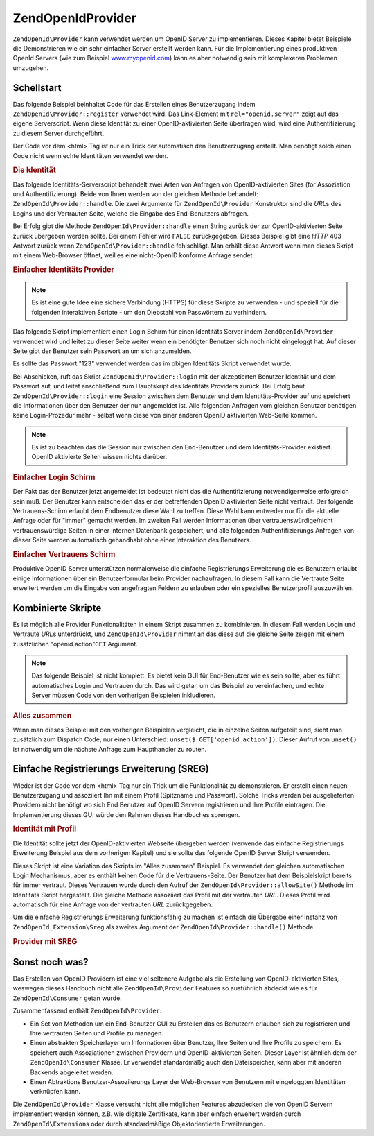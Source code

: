 .. EN-Revision: none
.. _zend.openid.provider:

ZendOpenId\Provider
====================

``ZendOpenId\Provider`` kann verwendet werden um OpenID Server zu implementieren. Dieses Kapitel bietet Beispiele
die Demonstrieren wie ein sehr einfacher Server erstellt werden kann. Für die Implementierung eines produktiven
OpenId Servers (wie zum Beispiel `www.myopenid.com`_) kann es aber notwendig sein mit komplexeren Problemen
umzugehen.

.. _zend.openid.provider.start:

Schellstart
-----------

Das folgende Beispiel beinhaltet Code für das Erstellen eines Benutzerzugang indem
``ZendOpenId\Provider::register`` verwendet wird. Das Link-Element mit ``rel="openid.server"`` zeigt auf das
eigene Serverscript. Wenn diese Identität zu einer OpenID-aktivierten Seite übertragen wird, wird eine
Authentifizierung zu diesem Server durchgeführt.

Der Code vor dem <html> Tag ist nur ein Trick der automatisch den Benutzerzugang erstellt. Man benötigt solch
einen Code nicht wenn echte Identitäten verwendet werden.

.. _zend.openid.provider.example-1:

.. rubric:: Die Identität

.. code-block:: php
   :linenos:

   <?php
   // eine Testidentität erstellen
   define("TEST_SERVER", ZendOpenId\OpenId::absoluteURL("example-8.php"));
   define("TEST_ID", ZendOpenId\OpenId::selfURL());
   define("TEST_PASSWORD", "123");
   $server = new ZendOpenId\Provider();
   if (!$server->hasUser(TEST_ID)) {
       $server->register(TEST_ID, TEST_PASSWORD);
   }
   ?>
   <html><head>
   <link rel="openid.server" href="<?php echo TEST_SERVER;?>" />
   </head><body>
   <?php echo TEST_ID;?>
   </body></html>

Das folgende Identitäts-Serverscript behandelt zwei Arten von Anfragen von OpenID-aktivierten Sites (for
Assoziation und Authentifizierung). Beide von Ihnen werden von der gleichen Methode behandelt:
``ZendOpenId\Provider::handle``. Die zwei Argumente für ``ZendOpenId\Provider`` Konstruktor sind die *URL*\ s
des Logins und der Vertrauten Seite, welche die Eingabe des End-Benutzers abfragen.

Bei Erfolg gibt die Methode ``ZendOpenId\Provider::handle`` einen String zurück der zur OpenID-aktivierten Seite
zurück übergeben werden sollte. Bei einem Fehler wird ``FALSE`` zurückgegeben. Dieses Beispiel gibt eine *HTTP*
403 Antwort zurück wenn ``ZendOpenId\Provider::handle`` fehlschlägt. Man erhält diese Antwort wenn man dieses
Skript mit einem Web-Browser öffnet, weil es eine nicht-OpenID konforme Anfrage sendet.

.. _zend.openid.provider.example-2:

.. rubric:: Einfacher Identitäts Provider

.. code-block:: php
   :linenos:

   $server = new ZendOpenId\Provider("example-8-login.php",
                                      "example-8-trust.php");
   $ret = $server->handle();
   if (is_string($ret)) {
       echo $ret;
   } else if ($ret !== true) {
       header('HTTP/1.0 403 Forbidden');
       echo 'Verboten';
   }

.. note::

   Es ist eine gute Idee eine sichere Verbindung (HTTPS) für diese Skripte zu verwenden - und speziell für die
   folgenden interaktiven Scripte - um den Diebstahl von Passwörtern zu verhindern.

Das folgende Skript implementiert einen Login Schirm für einen Identitäts Server indem ``ZendOpenId\Provider``
verwendet wird und leitet zu dieser Seite weiter wenn ein benötigter Benutzer sich noch nicht eingeloggt hat. Auf
dieser Seite gibt der Benutzer sein Passwort an um sich anzumelden.

Es sollte das Passwort "123" verwendet werden das im obigen Identitäts Skript verwendet wurde.

Bei Abschicken, ruft das Skript ``ZendOpenId\Provider::login`` mit der akzeptierten Benutzer Identität und dem
Passwort auf, und leitet anschließend zum Hauptskript des Identitäts Providers zurück. Bei Erfolg baut
``ZendOpenId\Provider::login`` eine Session zwischen dem Benutzer und dem Identitäts-Provider auf und speichert
die Informationen über den Benutzer der nun angemeldet ist. Alle folgenden Anfragen vom gleichen Benutzer
benötigen keine Login-Prozedur mehr - selbst wenn diese von einer anderen OpenID aktivierten Web-Seite kommen.

.. note::

   Es ist zu beachten das die Session nur zwischen den End-Benutzer und dem Identitäts-Provider existiert. OpenID
   aktivierte Seiten wissen nichts darüber.

.. _zend.openid.provider.example-3:

.. rubric:: Einfacher Login Schirm

.. code-block:: php
   :linenos:

   <?php
   $server = new ZendOpenId\Provider();

   if ($_SERVER['REQUEST_METHOD'] == 'POST' &&
       isset($_POST['openid_action']) &&
       $_POST['openid_action'] === 'login' &&
       isset($_POST['openid_identifier']) &&
       isset($_POST['openid_password'])) {
       $server->login($_POST['openid_identifier'],
                      $_POST['openid_password']);
       ZendOpenId\OpenId::redirect("example-8.php", $_GET);
   }
   ?>
   <html>
   <body>
   <form method="post">
   <fieldset>
   <legend>OpenID Login</legend>
   <table border=0>
   <tr>
   <td>Name:</td>
   <td>
   <input type="text"
          name="openid_identifier"
          value="<?php echo htmlspecialchars($_GET['openid_identity']);?>">
   </td>
   </tr>
   <tr>
   <td>Passwort:</td>
   <td>
   <input type="text"
          name="openid_password"
          value="">
   </td>
   </tr>
   <tr>
   <td> </td>
   <td>
   <input type="submit"
          name="openid_action"
          value="login">
   </td>
   </tr>
   </table>
   </fieldset>
   </form>
   </body>
   </html>

Der Fakt das der Benutzer jetzt angemeldet ist bedeutet nicht das die Authentifizierung notwendigerweise
erfolgreich sein muß. Der Benutzer kann entscheiden das er der betreffenden OpenID aktivierten Seite nicht
vertraut. Der folgende Vertrauens-Schirm erlaubt dem Endbenutzer diese Wahl zu treffen. Diese Wahl kann entweder
nur für die aktuelle Anfrage oder für "immer" gemacht werden. Im zweiten Fall werden Informationen über
vertrauenswürdige/nicht vertrauenswürdige Seiten in einer internen Datenbank gespeichert, und alle folgenden
Authentifizierungs Anfragen von dieser Seite werden automatisch gehandhabt ohne einer Interaktion des Benutzers.

.. _zend.openid.provider.example-4:

.. rubric:: Einfacher Vertrauens Schirm

.. code-block:: php
   :linenos:

   <?php
   $server = new ZendOpenId\Provider();

   if ($_SERVER['REQUEST_METHOD'] == 'POST' &&
       isset($_POST['openid_action']) &&
       $_POST['openid_action'] === 'trust') {

       if (isset($_POST['allow'])) {
           if (isset($_POST['forever'])) {
               $server->allowSite($server->getSiteRoot($_GET));
           }
           $server->respondToConsumer($_GET);
       } else if (isset($_POST['deny'])) {
           if (isset($_POST['forever'])) {
               $server->denySite($server->getSiteRoot($_GET));
           }
           ZendOpenId\OpenId::redirect($_GET['openid_return_to'],
                                 array('openid.mode'=>'cancel'));
       }
   }
   ?>
   <html>
   <body>
   <p>Eine Seite die sich als
   <a href="<?php echo htmlspecialchars($server->getSiteRoot($_GET));?>
   <?php echo htmlspecialchars($server->getSiteRoot($_GET));?>
   </a>
   identifiziert hat uns nach Bestätigung gefragt ob
   <a href="<?php echo htmlspecialchars($server->getLoggedInUser());?>">
   <?php echo htmlspecialchars($server->getLoggedInUser());?>
   </a>
   ihre Identitäts URL ist.
   </p>
   <form method="post">
   <input type="checkbox" name="forever">
   <label for="forever">für immer</label><br>
   <input type="hidden" name="openid_action" value="trust">
   <input type="submit" name="allow" value="Allow">
   <input type="submit" name="deny" value="Deny">
   </form>
   </body>
   </html>

Produktive OpenID Server unterstützen normalerweise die einfache Registrierungs Erweiterung die es Benutzern
erlaubt einige Informationen über ein Benutzerformular beim Provider nachzufragen. In diesem Fall kann die
Vertraute Seite erweitert werden um die Eingabe von angefragten Feldern zu erlauben oder ein spezielles
Benutzerprofil auszuwählen.

.. _zend.openid.provider.all:

Kombinierte Skripte
-------------------

Es ist möglich alle Provider Funktionalitäten in einem Skript zusammen zu kombinieren. In diesem Fall werden
Login und Vertraute *URL*\ s unterdrückt, und ``ZendOpenId\Provider`` nimmt an das diese auf die gleiche Seite
zeigen mit einem zusätzlichen "openid.action"``GET`` Argument.

.. note::

   Das folgende Beispiel ist nicht komplett. Es bietet kein GUI für End-Benutzer wie es sein sollte, aber es
   führt automatisches Login und Vertrauen durch. Das wird getan um das Beispiel zu vereinfachen, und echte Server
   müssen Code von den vorherigen Beispielen inkludieren.

.. _zend.openid.provider.example-5:

.. rubric:: Alles zusammen

.. code-block:: php
   :linenos:

   $server = new ZendOpenId\Provider();

   define("TEST_ID", ZendOpenId\OpenId::absoluteURL("example-9-id.php"));
   define("TEST_PASSWORD", "123");

   if ($_SERVER['REQUEST_METHOD'] == 'GET' &&
       isset($_GET['openid_action']) &&
       $_GET['openid_action'] === 'login') {
       $server->login(TEST_ID, TEST_PASSWORD);
       unset($_GET['openid_action']);
       ZendOpenId\OpenId::redirect(ZendOpenId\OpenId::selfUrl(), $_GET);
   } else if ($_SERVER['REQUEST_METHOD'] == 'GET' &&
       isset($_GET['openid_action']) &&
       $_GET['openid_action'] === 'trust') {
       unset($_GET['openid_action']);
       $server->respondToConsumer($_GET);
   } else {
       $ret = $server->handle();
       if (is_string($ret)) {
           echo $ret;
       } else if ($ret !== true) {
           header('HTTP/1.0 403 Forbidden');
           echo 'Verboten';
       }
   }

Wenn man dieses Beispiel mit den vorherigen Beispielen vergleicht, die in einzelne Seiten aufgeteilt sind, sieht
man zusätzlich zum Dispatch Code, nur einen Unterschied: ``unset($_GET['openid_action'])``. Dieser Aufruf von
``unset()`` ist notwendig um die nächste Anfrage zum Haupthandler zu routen.

.. _zend.openid.provider.sreg:

Einfache Registrierungs Erweiterung (SREG)
------------------------------------------

Wieder ist der Code vor dem <html> Tag nur ein Trick um die Funktionalität zu demonstrieren. Er erstellt einen
neuen Benutzerzugang und assoziiert Ihn mit einem Profil (Spitzname und Passwort). Solche Tricks werden bei
ausgelieferten Providern nicht benötigt wo sich End Benutzer auf OpenID Servern registrieren und Ihre Profile
eintragen. Die Implementierung dieses GUI würde den Rahmen dieses Handbuches sprengen.

.. _zend.openid.provider.example-6:

.. rubric:: Identität mit Profil

.. code-block:: php
   :linenos:

   <?php
   define("TEST_SERVER", ZendOpenId\OpenId::absoluteURL("example-10.php"));
   define("TEST_ID", ZendOpenId\OpenId::selfURL());
   define("TEST_PASSWORD", "123");
   $server = new ZendOpenId\Provider();
   if (!$server->hasUser(TEST_ID)) {
       $server->register(TEST_ID, TEST_PASSWORD);
       $server->login(TEST_ID, TEST_PASSWORD);
       $sreg = new ZendOpenId_Extension\Sreg(array(
           'nickname' =>'test',
           'email' => 'test@test.com'
       ));
       $root = ZendOpenId\OpenId::absoluteURL(".");
       ZendOpenId\OpenId::normalizeUrl($root);
       $server->allowSite($root, $sreg);
       $server->logout();
   }
   ?>
   <html>
   <head>
   <link rel="openid.server" href="<?php echo TEST_SERVER;?>" />
   </head>
   <body>
   <?php echo TEST_ID;?>
   </body>
   </html>

Die Identität sollte jetzt der OpenID-aktivierten Webseite übergeben werden (verwende das einfache Registrierungs
Erweiterung Beispiel aus dem vorherigen Kapitel) und sie sollte das folgende OpenID Server Skript verwenden.

Dieses Skript ist eine Variation des Skripts im "Alles zusammen" Beispiel. Es verwendet den gleichen automatischen
Login Mechanismus, aber es enthält keinen Code für die Vertrauens-Seite. Der Benutzer hat dem Beispielskript
bereits für immer vertraut. Dieses Vertrauen wurde durch den Aufruf der ``ZendOpenId\Provider::allowSite()``
Methode im Identitäts Skript hergestellt. Die gleiche Methode assoziiert das Profil mit der vertrauten *URL*.
Dieses Profil wird automatisch für eine Anfrage von der vertrauten *URL* zurückgegeben.

Um die einfache Registrierungs Erweiterung funktionsfähig zu machen ist einfach die Übergabe einer Instanz von
``ZendOpenId_Extension\Sreg`` als zweites Argument der ``ZendOpenId\Provider::handle()`` Methode.

.. _zend.openid.provider.example-7:

.. rubric:: Provider mit SREG

.. code-block:: php
   :linenos:

   $server = new ZendOpenId\Provider();
   $sreg = new ZendOpenId_Extension\Sreg();

   define("TEST_ID", ZendOpenId\OpenId::absoluteURL("example-10-id.php"));
   define("TEST_PASSWORD", "123");

   if ($_SERVER['REQUEST_METHOD'] == 'GET' &&
       isset($_GET['openid_action']) &&
       $_GET['openid_action'] === 'login') {
       $server->login(TEST_ID, TEST_PASSWORD);
       unset($_GET['openid_action']);
       ZendOpenId\OpenId::redirect(ZendOpenId\OpenId::selfUrl(), $_GET);
   } else if ($_SERVER['REQUEST_METHOD'] == 'GET' &&
       isset($_GET['openid_action']) &&
       $_GET['openid_action'] === 'trust') {
      echo "UNTRUSTED DATA" ;
   } else {
       $ret = $server->handle(null, $sreg);
       if (is_string($ret)) {
           echo $ret;
       } else if ($ret !== true) {
           header('HTTP/1.0 403 Forbidden');
           echo 'Verboten';
       }
   }

.. _zend.openid.provider.else:

Sonst noch was?
---------------

Das Erstellen von OpenID Providern ist eine viel seltenere Aufgabe als die Erstellung von OpenID-aktivierten Sites,
weswegen dieses Handbuch nicht alle ``ZendOpenId\Provider`` Features so ausführlich abdeckt wie es für
``ZendOpenId\Consumer`` getan wurde.

Zusammenfassend enthält ``ZendOpenId\Provider``:

- Ein Set von Methoden um ein End-Benutzer GUI zu Erstellen das es Benutzern erlauben sich zu registrieren und Ihre
  vertrauten Seiten und Profile zu managen.

- Einen abstrakten Speicherlayer um Informationen über Benutzer, Ihre Seiten und Ihre Profile zu speichern. Es
  speichert auch Assoziationen zwischen Providern und OpenID-aktivierten Seiten. Dieser Layer ist ähnlich dem der
  ``ZendOpenId\Consumer`` Klasse. Er verwendet standardmäßg auch den Dateispeicher, kann aber mit anderen
  Backends abgeleitet werden.

- Einen Abtraktions Benutzer-Assoziierungs Layer der Web-Browser von Benutzern mit eingeloggten Identitäten
  verknüpfen kann.

Die ``ZendOpenId\Provider`` Klasse versucht nicht alle möglichen Features abzudecken die von OpenID Servern
implementiert werden können, z.B. wie digitale Zertifikate, kann aber einfach erweitert werden durch
``ZendOpenId\Extension``\ s oder durch standardmäßige Objektorientierte Erweiterungen.



.. _`www.myopenid.com`: http://www.myopenid.com
